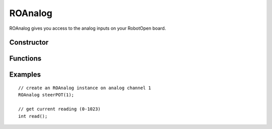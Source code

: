 ROAnalog
==================

ROAnalog gives you access to the analog inputs on your RobotOpen board.


Constructor
-----------------
.. cpp:class:: ROAnalog(uint8_t channel)

   Creates an ROAnalog instance with the given analog channel (the first channel typically being 0).


Functions
-----------------

.. cpp:function:: int read()

   Read the samples value that can range from 0-1023 (typically proportional to 0-5V).


Examples
-----------------
::

	// create an ROAnalog instance on analog channel 1
	ROAnalog steerPOT(1);

	// get current reading (0-1023)
	int read();